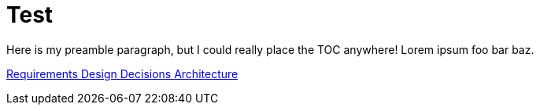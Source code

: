 = Test

:toc:
:toc-placement!:

Here is my preamble paragraph, but I could really place the TOC anywhere! Lorem ipsum foo bar baz.

toc::[]

xref:requirements[ Requirements ]
xref:design_decision[ Design Decisions ]
xref:architecture[ Architecture ]


